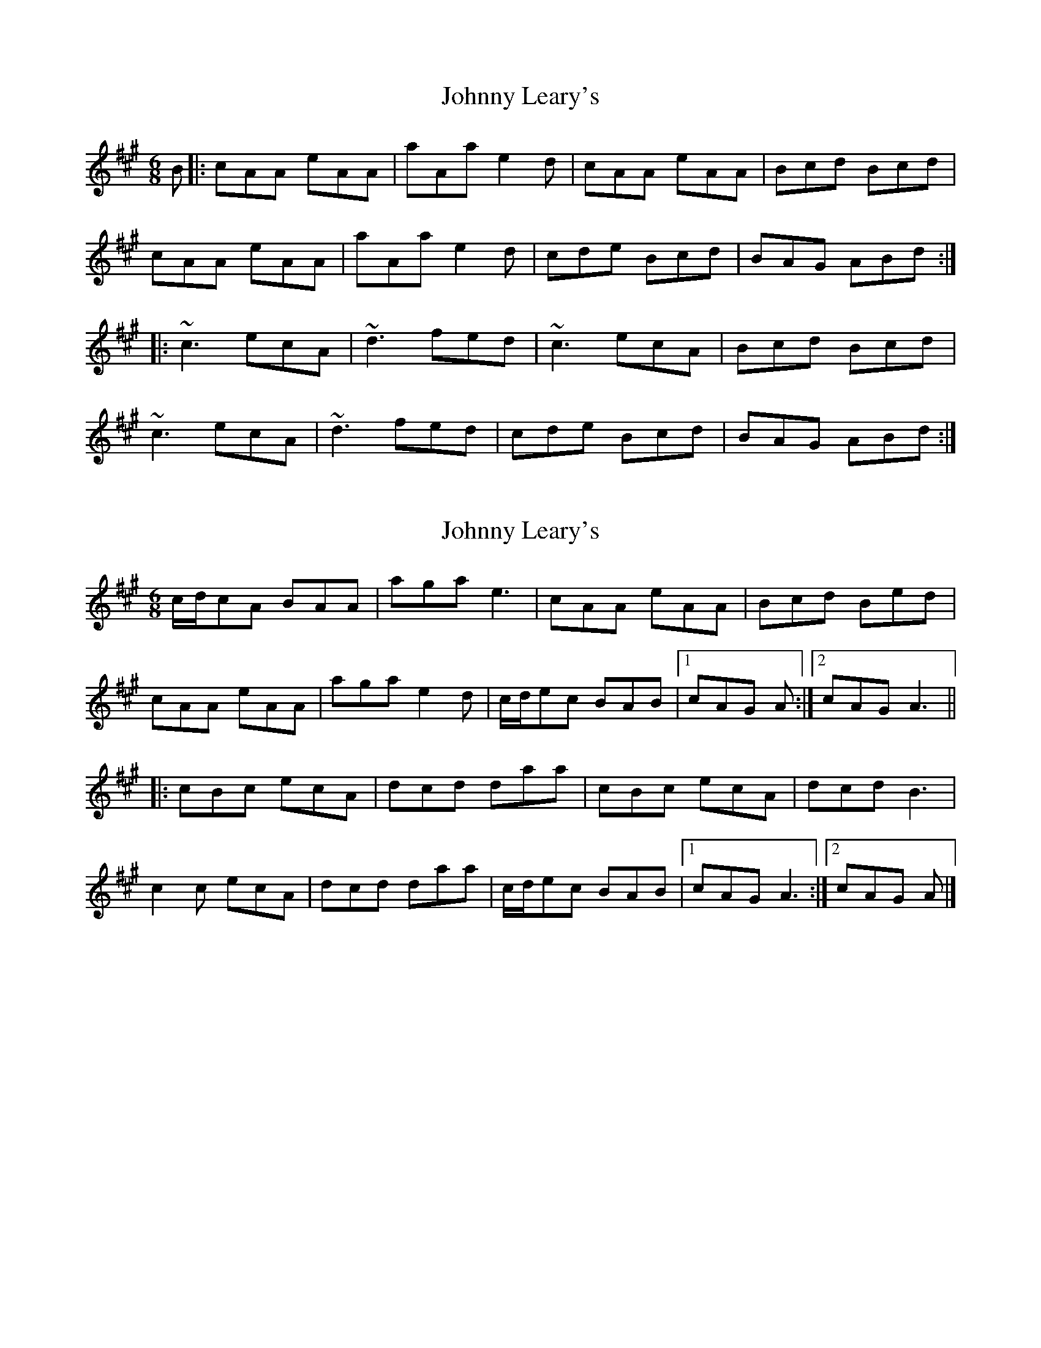 X: 1
T: Johnny Leary's
Z: Bleedin' Heart
S: https://thesession.org/tunes/2383#setting2383
R: jig
M: 6/8
L: 1/8
K: Amaj
B|: cAA eAA|aAa e2d|cAA eAA|Bcd Bcd|
cAA eAA|aAa e2d|cde Bcd| BAG ABd:|
|: ~c3 ecA| ~d3 fed | ~c3 ecA| Bcd Bcd|
~c3 ecA| ~d3 fed |cde Bcd| BAG ABd:|
X: 2
T: Johnny Leary's
Z: ceolachan
S: https://thesession.org/tunes/2383#setting15732
R: jig
M: 6/8
L: 1/8
K: Amaj
c/d/cA BAA | aga e3 | cAA eAA | Bcd Bed |cAA eAA | aga e2 d | c/d/ec BAB |[1 cAG A :|[2 cAG A3 |||: cBc ecA | dcd daa | cBc ecA | dcd B3 |c2 c ecA | dcd daa | c/d/ec BAB |[1 cAG A3 :|[2 cAG A |]
